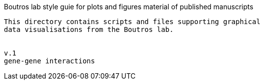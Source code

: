 [[styleguide-material-for-figures]]
Boutros lab style guie for plots and figures material of published manuscripts
----------------------------------------------

This directory contains scripts and files supporting graphical
data visualisations from the Boutros lab.


v.1
gene-gene interactions